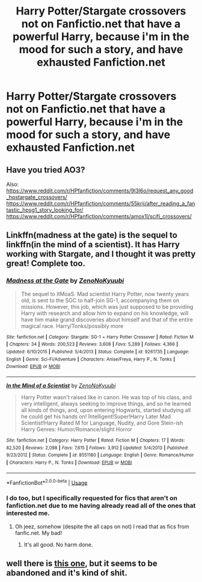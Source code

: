#+TITLE: Harry Potter/Stargate crossovers not on Fanfictio.net that have a powerful Harry, because i'm in the mood for such a story, and have exhausted Fanfiction.net

* Harry Potter/Stargate crossovers not on Fanfictio.net that have a powerful Harry, because i'm in the mood for such a story, and have exhausted Fanfiction.net
:PROPERTIES:
:Author: Wassa110
:Score: 2
:DateUnix: 1567615852.0
:DateShort: 2019-Sep-04
:END:

** Have you tried AO3?

Also: [[https://www.reddit.com/r/HPfanfiction/comments/9l3l6o/request_any_good_hpstargate_crossovers/]] [[https://www.reddit.com/r/HPfanfiction/comments/55krij/after_reading_a_fantastic_hpsg1_story_looking_for/]] [[https://www.reddit.com/r/HPfanfiction/comments/amox1l/scifi_crossovers/]]
:PROPERTIES:
:Author: YOB1997
:Score: 1
:DateUnix: 1567624231.0
:DateShort: 2019-Sep-04
:END:


** Linkffn(madness at the gate) is the sequel to linkffn(in the mind of a scientist). It has Harry working with Stargate, and I thought it was pretty great! Complete too.
:PROPERTIES:
:Author: throwdown60
:Score: 1
:DateUnix: 1567632172.0
:DateShort: 2019-Sep-05
:END:

*** [[https://www.fanfiction.net/s/9261735/1/][*/Madness at the Gate/*]] by [[https://www.fanfiction.net/u/1345000/ZenoNoKyuubi][/ZenoNoKyuubi/]]

#+begin_quote
  The sequel to ItMoaS. Mad scientist Harry Potter, now twenty years old, is sent to the SGC to half-join SG-1, accompanying them on missions. However, this job, which was just supposed to be providing Harry with research and allow him to expand on his knowledge, will have him make grand discoveries about himself and that of the entire magical race. Harry/Tonks/possibly more
#+end_quote

^{/Site/:} ^{fanfiction.net} ^{*|*} ^{/Category/:} ^{Stargate:} ^{SG-1} ^{+} ^{Harry} ^{Potter} ^{Crossover} ^{*|*} ^{/Rated/:} ^{Fiction} ^{M} ^{*|*} ^{/Chapters/:} ^{34} ^{*|*} ^{/Words/:} ^{200,523} ^{*|*} ^{/Reviews/:} ^{3,608} ^{*|*} ^{/Favs/:} ^{5,289} ^{*|*} ^{/Follows/:} ^{4,366} ^{*|*} ^{/Updated/:} ^{6/10/2015} ^{*|*} ^{/Published/:} ^{5/4/2013} ^{*|*} ^{/Status/:} ^{Complete} ^{*|*} ^{/id/:} ^{9261735} ^{*|*} ^{/Language/:} ^{English} ^{*|*} ^{/Genre/:} ^{Sci-Fi/Adventure} ^{*|*} ^{/Characters/:} ^{Anise/Freya,} ^{Harry} ^{P.,} ^{N.} ^{Tonks} ^{*|*} ^{/Download/:} ^{[[http://www.ff2ebook.com/old/ffn-bot/index.php?id=9261735&source=ff&filetype=epub][EPUB]]} ^{or} ^{[[http://www.ff2ebook.com/old/ffn-bot/index.php?id=9261735&source=ff&filetype=mobi][MOBI]]}

--------------

[[https://www.fanfiction.net/s/8551180/1/][*/In the Mind of a Scientist/*]] by [[https://www.fanfiction.net/u/1345000/ZenoNoKyuubi][/ZenoNoKyuubi/]]

#+begin_quote
  Harry Potter wasn't raised like in canon. He was top of his class, and very intelligent, always seeking to improve things, and so he learned all kinds of things, and, upon entering Hogwarts, started studying all he could get his hands on! Intelligent!Super!Harry Later Mad Scientist!Harry Rated M for Language, Nudity, and Gore Stein-ish Harry Genres: Humor/Romance/slight Horror
#+end_quote

^{/Site/:} ^{fanfiction.net} ^{*|*} ^{/Category/:} ^{Harry} ^{Potter} ^{*|*} ^{/Rated/:} ^{Fiction} ^{M} ^{*|*} ^{/Chapters/:} ^{17} ^{*|*} ^{/Words/:} ^{82,520} ^{*|*} ^{/Reviews/:} ^{2,098} ^{*|*} ^{/Favs/:} ^{7,615} ^{*|*} ^{/Follows/:} ^{3,912} ^{*|*} ^{/Updated/:} ^{5/4/2013} ^{*|*} ^{/Published/:} ^{9/23/2012} ^{*|*} ^{/Status/:} ^{Complete} ^{*|*} ^{/id/:} ^{8551180} ^{*|*} ^{/Language/:} ^{English} ^{*|*} ^{/Genre/:} ^{Romance/Humor} ^{*|*} ^{/Characters/:} ^{Harry} ^{P.,} ^{N.} ^{Tonks} ^{*|*} ^{/Download/:} ^{[[http://www.ff2ebook.com/old/ffn-bot/index.php?id=8551180&source=ff&filetype=epub][EPUB]]} ^{or} ^{[[http://www.ff2ebook.com/old/ffn-bot/index.php?id=8551180&source=ff&filetype=mobi][MOBI]]}

--------------

*FanfictionBot*^{2.0.0-beta} | [[https://github.com/tusing/reddit-ffn-bot/wiki/Usage][Usage]]
:PROPERTIES:
:Author: FanfictionBot
:Score: 1
:DateUnix: 1567632202.0
:DateShort: 2019-Sep-05
:END:


*** I do too, but I specifically requested for fics that aren't on fanfiction.net due to me having already read all of the ones that interested me.
:PROPERTIES:
:Author: Wassa110
:Score: 1
:DateUnix: 1567633311.0
:DateShort: 2019-Sep-05
:END:

**** Oh jeez, somehow (despite the all caps on not) I read that as fics from fanfic.net. My bad!
:PROPERTIES:
:Author: throwdown60
:Score: 1
:DateUnix: 1567633396.0
:DateShort: 2019-Sep-05
:END:

***** It's all good. No harm done.
:PROPERTIES:
:Author: Wassa110
:Score: 1
:DateUnix: 1567635316.0
:DateShort: 2019-Sep-05
:END:


** well there is [[https://archiveofourown.org/works/444700/chapters/760497][this one]], but it seems to be abandoned and it's kind of shit.
:PROPERTIES:
:Author: fuckwhotookmyname2
:Score: 1
:DateUnix: 1567734937.0
:DateShort: 2019-Sep-06
:END:
